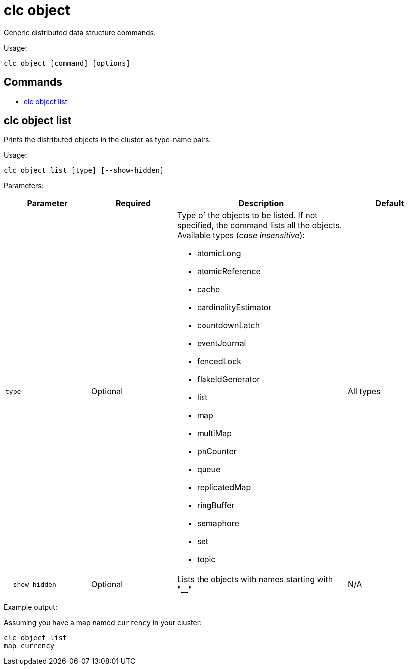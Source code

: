 = clc object

Generic distributed data structure commands.

Usage:

[source,bash]
----
clc object [command] [options]
----

== Commands

* <<clc-object-list, clc object list>>

== clc object list

Prints the distributed objects in the cluster as type-name pairs.

Usage:

[source,bash]
----
clc object list [type] [--show-hidden]
----

Parameters:

[cols="1m,1a,2a,1a"]
|===
|Parameter|Required|Description|Default

|`type`
|Optional
|Type of the objects to be listed. If not specified, the command lists all the objects. Available types (_case insensitive_):

* atomicLong
* atomicReference
* cache
* cardinalityEstimator
* countdownLatch
* eventJournal
* fencedLock
* flakeIdGenerator
* list
* map
* multiMap
* pnCounter
* queue
* replicatedMap
* ringBuffer
* semaphore
* set
* topic

|All types

|`--show-hidden`
|Optional
|Lists the objects with names starting with "__"
|N/A

|===

Example output:

Assuming you have a map named `currency` in your cluster:

[source,bash]
----
clc object list
map currency
----
